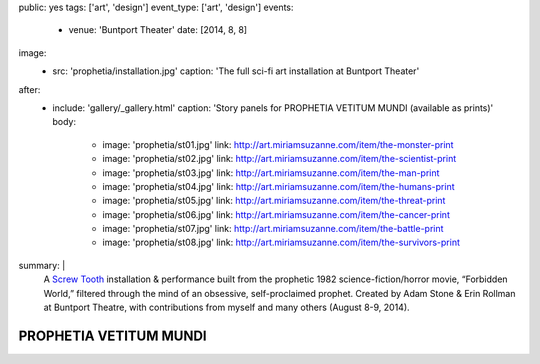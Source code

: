 public: yes
tags: ['art', 'design']
event_type: ['art', 'design']
events:
  - venue: 'Buntport Theater'
    date: [2014, 8, 8]
image:
  - src: 'prophetia/installation.jpg'
    caption: 'The full sci-fi art installation at Buntport Theater'
after:
  - include: 'gallery/_gallery.html'
    caption: 'Story panels for PROPHETIA VETITUM MUNDI (available as prints)'
    body:
      - image: 'prophetia/st01.jpg'
        link: http://art.miriamsuzanne.com/item/the-monster-print
      - image: 'prophetia/st02.jpg'
        link: http://art.miriamsuzanne.com/item/the-scientist-print
      - image: 'prophetia/st03.jpg'
        link: http://art.miriamsuzanne.com/item/the-man-print
      - image: 'prophetia/st04.jpg'
        link: http://art.miriamsuzanne.com/item/the-humans-print
      - image: 'prophetia/st05.jpg'
        link: http://art.miriamsuzanne.com/item/the-threat-print
      - image: 'prophetia/st06.jpg'
        link: http://art.miriamsuzanne.com/item/the-cancer-print
      - image: 'prophetia/st07.jpg'
        link: http://art.miriamsuzanne.com/item/the-battle-print
      - image: 'prophetia/st08.jpg'
        link: http://art.miriamsuzanne.com/item/the-survivors-print
summary: |
  A `Screw Tooth`_ installation & performance
  built from the prophetic 1982 science-fiction/horror movie,
  “Forbidden World,”
  filtered through the mind of an obsessive,
  self-proclaimed prophet.
  Created by Adam Stone & Erin Rollman
  at Buntport Theatre,
  with contributions from myself and many others (August 8-9, 2014).

  .. _Screw Tooth: http://www.screwtooth.com


PROPHETIA VETITUM MUNDI
=======================
